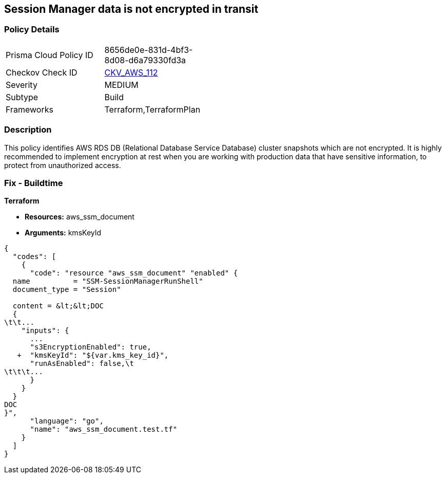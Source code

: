 == Session Manager data is not encrypted in transit


=== Policy Details 

[width=45%]
[cols="1,1"]
|=== 
|Prisma Cloud Policy ID 
| 8656de0e-831d-4bf3-8d08-d6a79330fd3a

|Checkov Check ID 
| https://github.com/bridgecrewio/checkov/tree/master/checkov/terraform/checks/resource/aws/SSMSessionManagerDocumentEncryption.py[CKV_AWS_112]

|Severity
|MEDIUM

|Subtype
|Build

|Frameworks
|Terraform,TerraformPlan

|=== 



=== Description 


This policy identifies AWS RDS DB (Relational Database Service Database) cluster snapshots which are not encrypted.
It is highly recommended to implement encryption at rest when you are working with production data that have sensitive information, to protect from unauthorized access.

=== Fix - Buildtime


*Terraform* 


* *Resources:* aws_ssm_document
* *Arguments:*  kmsKeyId


[source,go]
----
{
  "codes": [
    {
      "code": "resource "aws_ssm_document" "enabled" {
  name          = "SSM-SessionManagerRunShell"
  document_type = "Session"

  content = &lt;&lt;DOC
  {
\t\t...
    "inputs": {
      ...
      "s3EncryptionEnabled": true,
   +  "kmsKeyId": "${var.kms_key_id}",
      "runAsEnabled": false,\t
\t\t\t...
      }
    }
  }
DOC
}",
      "language": "go",
      "name": "aws_ssm_document.test.tf"
    }
  ]
}
----
